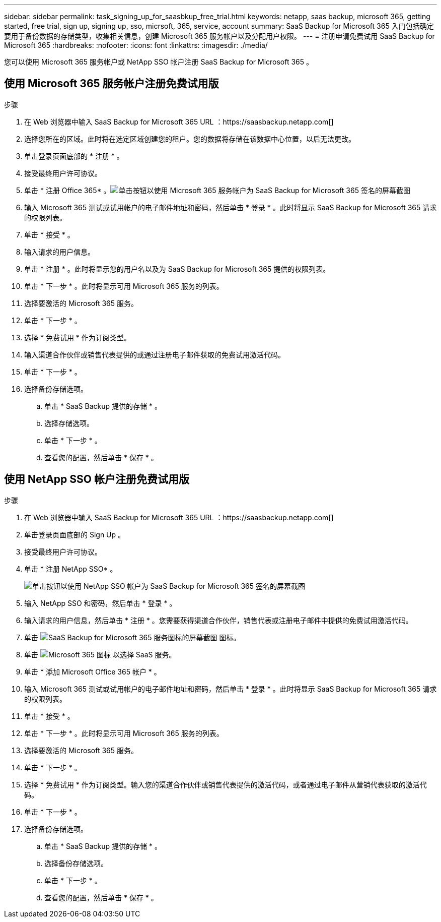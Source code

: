 ---
sidebar: sidebar 
permalink: task_signing_up_for_saasbkup_free_trial.html 
keywords: netapp, saas backup, microsoft 365, getting started, free trial, sign up, signing up, sso, micrsoft, 365, service, account 
summary: SaaS Backup for Microsoft 365 入门包括确定要用于备份数据的存储类型，收集相关信息，创建 Microsoft 365 服务帐户以及分配用户权限。 
---
= 注册申请免费试用 SaaS Backup for Microsoft 365
:hardbreaks:
:nofooter: 
:icons: font
:linkattrs: 
:imagesdir: ./media/


[role="lead"]
您可以使用 Microsoft 365 服务帐户或 NetApp SSO 帐户注册 SaaS Backup for Microsoft 365 。



== 使用 Microsoft 365 服务帐户注册免费试用版

.步骤
. 在 Web 浏览器中输入 SaaS Backup for Microsoft 365 URL ：https://saasbackup.netapp.com[]
. 选择您所在的区域。此时将在选定区域创建您的租户。您的数据将存储在该数据中心位置，以后无法更改。
. 单击登录页面底部的 * 注册 * 。
. 接受最终用户许可协议。
. 单击 * 注册 Office 365* 。image:sign_up_0365.gif["单击按钮以使用 Microsoft 365 服务帐户为 SaaS Backup for Microsoft 365 签名的屏幕截图"]
. 输入 Microsoft 365 测试或试用帐户的电子邮件地址和密码，然后单击 * 登录 * 。此时将显示 SaaS Backup for Microsoft 365 请求的权限列表。
. 单击 * 接受 * 。
. 输入请求的用户信息。
. 单击 * 注册 * 。此时将显示您的用户名以及为 SaaS Backup for Microsoft 365 提供的权限列表。
. 单击 * 下一步 * 。此时将显示可用 Microsoft 365 服务的列表。
. 选择要激活的 Microsoft 365 服务。
. 单击 * 下一步 * 。
. 选择 * 免费试用 * 作为订阅类型。
. 输入渠道合作伙伴或销售代表提供的或通过注册电子邮件获取的免费试用激活代码。
. 单击 * 下一步 * 。
. 选择备份存储选项。
+
.. 单击 * SaaS Backup 提供的存储 * 。
.. 选择存储选项。
.. 单击 * 下一步 * 。
.. 查看您的配置，然后单击 * 保存 * 。






== 使用 NetApp SSO 帐户注册免费试用版

.步骤
. 在 Web 浏览器中输入 SaaS Backup for Microsoft 365 URL ：https://saasbackup.netapp.com[]
. 单击登录页面底部的 Sign Up 。
. 接受最终用户许可协议。
. 单击 * 注册 NetApp SSO* 。
+
image:sign_up_sso.gif["单击按钮以使用 NetApp SSO 帐户为 SaaS Backup for Microsoft 365 签名的屏幕截图"]

. 输入 NetApp SSO 和密码，然后单击 * 登录 * 。
. 输入请求的用户信息，然后单击 * 注册 * 。您需要获得渠道合作伙伴，销售代表或注册电子邮件中提供的免费试用激活代码。
. 单击 image:bluecircle_icon.gif["SaaS Backup for Microsoft 365 服务图标的屏幕截图"] 图标。
. 单击 image:O365_icon.gif["Microsoft 365 图标"] 以选择 SaaS 服务。
. 单击 * 添加 Microsoft Office 365 帐户 * 。
. 输入 Microsoft 365 测试或试用帐户的电子邮件地址和密码，然后单击 * 登录 * 。此时将显示 SaaS Backup for Microsoft 365 请求的权限列表。
. 单击 * 接受 * 。
. 单击 * 下一步 * 。此时将显示可用 Microsoft 365 服务的列表。
. 选择要激活的 Microsoft 365 服务。
. 单击 * 下一步 * 。
. 选择 * 免费试用 * 作为订阅类型。输入您的渠道合作伙伴或销售代表提供的激活代码，或者通过电子邮件从营销代表获取的激活代码。
. 单击 * 下一步 * 。
. 选择备份存储选项。
+
.. 单击 * SaaS Backup 提供的存储 * 。
.. 选择备份存储选项。
.. 单击 * 下一步 * 。
.. 查看您的配置，然后单击 * 保存 * 。



